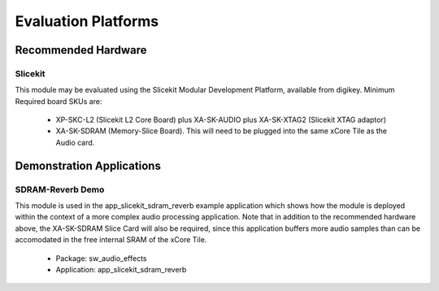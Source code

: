 
Evaluation Platforms
====================

.. _sec_hardware_platforms:

Recommended Hardware
--------------------

Slicekit
++++++++

This module may be evaluated using the Slicekit Modular Development Platform, available from digikey. 
Minimum Required board SKUs are:

   * XP-SKC-L2 (Slicekit L2 Core Board) plus XA-SK-AUDIO plus XA-SK-XTAG2 (Slicekit XTAG adaptor) 
   * XA-SK-SDRAM (Memory-Slice Board). This will need to be plugged into the same xCore Tile as the Audio card. 

Demonstration Applications
--------------------------

SDRAM-Reverb Demo
+++++++++++++++++

This module is used in the app_slicekit_sdram_reverb example application which shows how the module is deployed within the context of a more complex audio processing application. Note that in addition to the recommended hardware above, the XA-SK-SDRAM Slice Card will also be required, since this application buffers more audio samples than can be accomodated in the free internal SRAM of the xCore Tile.

   * Package: sw_audio_effects
   * Application: app_slicekit_sdram_reverb
